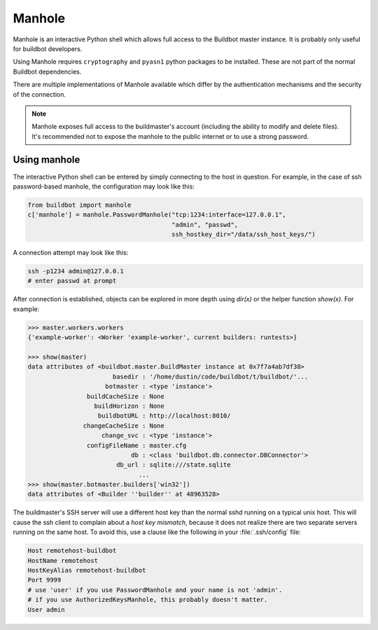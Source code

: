 .. _Manhole:

.. py:module:: buildbot.plugins.util

Manhole
-------

Manhole is an interactive Python shell which allows full access to the Buildbot master instance.
It is probably only useful for buildbot developers.

Using Manhole requires ``cryptography`` and ``pyasn1`` python packages to be installed.
These are not part of the normal Buildbot dependencies.

There are multiple implementations of Manhole available which differ by the authentication mechanisms and the security of the connection.

.. note::
    Manhole exposes full access to the buildmaster's account (including the ability to modify and delete files).
    It's recommended not to expose the manhole to the public internet or to use a strong password.

.. py:class:: AuthorizedKeysManhole(port, keyfile, ssh_hostkey_dir)

    A manhole implementation that accepts encrypted ssh connections and authenticates by ssh keys.
    The prospective client have an ssh private key that matches one of the public keys in our authorized keys file.

    :type port: string or int
    :param port: The port to listen on.
        This is a `strports <https://twistedmatrix.com/documents/current/api/twisted.internet.endpoints.html#serverFromString>`__ specification string, like ``tcp:12345`` or ``tcp:12345:interface=127.0.0.1``.
        Bare integers are treated as a simple tcp port.
    :type keyfile: string
    :param keyfile: The path to the file containing public parts of the authorized SSH keys.
        The path is interpreted relative to the buildmaster's basedir.
        The file should contain one public SSH key per line.
        This is the exact same format as used by sshd in ``~/.ssh/authorized_keys``.
    :type ssh_hostkey_dir: str
    :param ssh_hostkey_dir: The path to the directory which contains ssh host keys for this server.

.. py:class:: PasswordManhole(port, username, password, ssh_hostkey_dir)

    A manhole implementation that accepts encrypted ssh connections and authenticates by username and password.

    :type port: string or int
    :param port: The port to listen on.
        This is a `strports <https://twistedmatrix.com/documents/current/api/twisted.internet.endpoints.html#serverFromString>`__ specification string, like ``tcp:12345`` or ``tcp:12345:interface=127.0.0.1``.
        Bare integers are treated as a simple tcp port.
    :type username: string
    :param username: The username to authenticate
    :type password: string
    :param password: The password of the user to authenticate.
    :type ssh_hostkey_dir: str
    :param ssh_hostkey_dir: The path to the directory which contains ssh host keys for this server.

.. py:class:: TelnetManhole(port, username, password)

    A manhole implementation that accepts unencrypted telnet connections and authenticates by username and password.

    .. note::
        This connection method is not secure and should not be used anywhere where the port is exposed to the public internet.

    :type port: string or int
    :param port: The port to listen on.
        This is a `strports <https://twistedmatrix.com/documents/current/api/twisted.internet.endpoints.html#serverFromString>`__ specification string, like ``tcp:12345`` or ``tcp:12345:interface=127.0.0.1``.
        Bare integers are treated as a simple tcp port.
    :type username: string
    :param username: The username to authenticate
    :type password: string
    :param password: The password of the user to authenticate.

Using manhole
~~~~~~~~~~~~~

The interactive Python shell can be entered by simply connecting to the host in question.
For example, in the case of ssh password-based manhole, the configuration may look like this:

.. code-block:: python

  from buildbot import manhole
  c['manhole'] = manhole.PasswordManhole("tcp:1234:interface=127.0.0.1",
                                         "admin", "passwd",
                                         ssh_hostkey_dir="/data/ssh_host_keys/")

A connection attempt may look like this:

.. code-block:: bash

  ssh -p1234 admin@127.0.0.1
  # enter passwd at prompt

After connection is established, objects can be explored in more depth using `dir(x)` or the helper function `show(x)`.
For example:

.. code-block:: python

  >>> master.workers.workers
  {'example-worker': <Worker 'example-worker', current builders: runtests>}

  >>> show(master)
  data attributes of <buildbot.master.BuildMaster instance at 0x7f7a4ab7df38>
                         basedir : '/home/dustin/code/buildbot/t/buildbot/'...
                       botmaster : <type 'instance'>
                  buildCacheSize : None
                    buildHorizon : None
                     buildbotURL : http://localhost:8010/
                 changeCacheSize : None
                      change_svc : <type 'instance'>
                  configFileName : master.cfg
                              db : <class 'buildbot.db.connector.DBConnector'>
                          db_url : sqlite:///state.sqlite
                                ...
  >>> show(master.botmaster.builders['win32'])
  data attributes of <Builder ''builder'' at 48963528>


The buildmaster's SSH server will use a different host key than the normal sshd running on a typical unix host.
This will cause the ssh client to complain about a `host key mismatch`, because it does not realize there are two separate servers running on the same host.
To avoid this, use a clause like the following in your :file:`.ssh/config` file:

.. code-block:: none

    Host remotehost-buildbot
    HostName remotehost
    HostKeyAlias remotehost-buildbot
    Port 9999
    # use 'user' if you use PasswordManhole and your name is not 'admin'.
    # if you use AuthorizedKeysManhole, this probably doesn't matter.
    User admin
